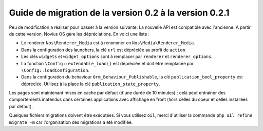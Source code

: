 Guide de migration de la version 0.2 à la version 0.2.1
#######################################################

Peu de modification a réaliser pour passer à la version suivante. La nouvelle API est compatible avec l'ancienne.
À partir de cette version, Novius OS gère les dépréciations. En voici une liste :

* Le renderer ``Nos\Renderer_Media`` est à renommer en ``Nos\Media\Renderer_Media``.
* Dans la configuration des launchers, la clé ``url`` est dépréciée au profit de ``action``.
* Les clés ``widgets`` et ``widget_options`` sont à remplacer par ``renderer`` et ``renderer_options``.
* La fonction ``\Config::extendable_load()`` est dépréciée et doit être remplacée par ``\Config::loadConfiguration``.
* Dans la configuration du behaviour ``Orm_Behaviour_Publishable``, la clé ``publication_bool_property`` est dépréciée.
  Utilisez à la place la clé ``publication_state_property``.

Les pages sont maintenant mises en cache par défaut (d'une durée de 10 minutes) ; celà peut entrainer des comportements
inatendus dans certaines applications avec affichage en front (hors celles du coeur et celles installées par défaut).

Quelques fichiers migrations doivent être exécutées. Si vous utilisez ``oil``, merci d'utiliser la commande ``php oil
refine migrate -m`` car l'organisation des migrations a été modifiée.